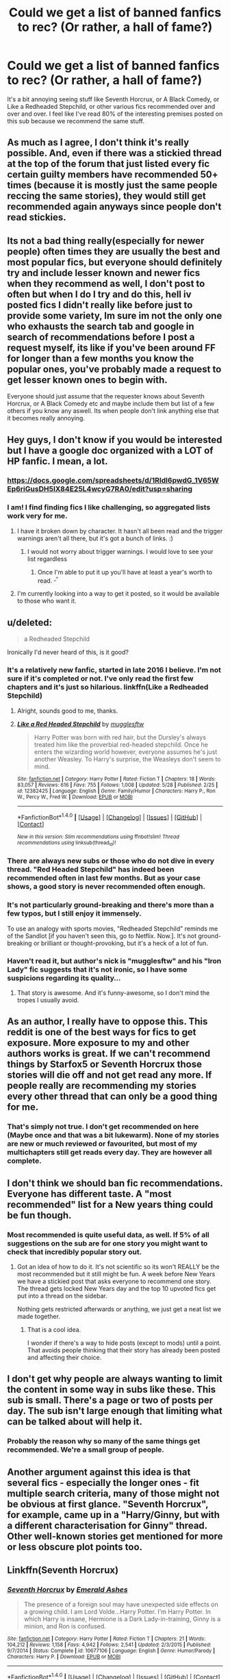 #+TITLE: Could we get a list of banned fanfics to rec? (Or rather, a hall of fame?)

* Could we get a list of banned fanfics to rec? (Or rather, a hall of fame?)
:PROPERTIES:
:Author: Gigadweeb
:Score: 37
:DateUnix: 1498137376.0
:DateShort: 2017-Jun-22
:FlairText: Meta
:END:
It's a bit annoying seeing stuff like Seventh Horcrux, or A Black Comedy, or Like a Redheaded Stepchild, or other various fics recommended over and over and over. I feel like I've read 80% of the interesting premises posted on this sub because we recommend the same stuff.


** As much as I agree, I don't think it's really possible. And, even if there was a stickied thread at the top of the forum that just listed every fic certain guilty members have recommended 50+ times (because it is mostly just the same people reccing the same stories), they would still get recommended again anyways since people don't read stickies.
:PROPERTIES:
:Author: Lord_Anarchy
:Score: 48
:DateUnix: 1498137979.0
:DateShort: 2017-Jun-22
:END:


** Its not a bad thing really(especially for newer people) often times they are usually the best and most popular fics, but everyone should definitely try and include lesser known and newer fics when they recommend as well, I don't post to often but when I do I try and do this, hell iv posted fics I didn't really like before just to provide some variety, Im sure im not the only one who exhausts the search tab and google in search of recommendations before I post a request myself, its like if you've been around FF for longer than a few months you know the popular ones, you've probably made a request to get lesser known ones to begin with.

Everyone should just assume that the requester knows about Seventh Horcrux, or A Black Comedy etc and maybe include them but list of a few others if you know any aswell. Its when people don't link anything else that it becomes really annoying.
:PROPERTIES:
:Author: Fernir_
:Score: 10
:DateUnix: 1498143727.0
:DateShort: 2017-Jun-22
:END:


** Hey guys, I don't know if you would be interested but I have a google doc organized with a LOT of HP fanfic. I mean, a lot.
:PROPERTIES:
:Author: cyanidejoy
:Score: 10
:DateUnix: 1498169633.0
:DateShort: 2017-Jun-23
:END:

*** [[https://docs.google.com/spreadsheets/d/1RIdl6pwdG_1V65WEp6riGusDH5IX84E25L4wcyG7RA0/edit?usp=sharing]]
:PROPERTIES:
:Author: cyanidejoy
:Score: 2
:DateUnix: 1498259628.0
:DateShort: 2017-Jun-24
:END:


*** I am! I find finding fics I like challenging, so aggregated lists work very for me.
:PROPERTIES:
:Author: hawnty
:Score: 1
:DateUnix: 1498169981.0
:DateShort: 2017-Jun-23
:END:

**** I have it broken down by character. It hasn't all been read and the trigger warnings aren't all there, but it's got a bunch of links. :)
:PROPERTIES:
:Author: cyanidejoy
:Score: 2
:DateUnix: 1498171716.0
:DateShort: 2017-Jun-23
:END:

***** I would not worry about trigger warnings. I would love to see your list regardless
:PROPERTIES:
:Author: MoonfireArt
:Score: 2
:DateUnix: 1498180336.0
:DateShort: 2017-Jun-23
:END:

****** Once I'm able to put it up you'll have at least a year's worth to read. ^{_^}
:PROPERTIES:
:Author: cyanidejoy
:Score: 2
:DateUnix: 1498184293.0
:DateShort: 2017-Jun-23
:END:


**** I'm currently looking into a way to get it posted, so it would be available to those who want it.
:PROPERTIES:
:Author: cyanidejoy
:Score: 2
:DateUnix: 1498172862.0
:DateShort: 2017-Jun-23
:END:


** u/deleted:
#+begin_quote
  a Redheaded Stepchild
#+end_quote

Ironically I'd never heard of this, is it good?
:PROPERTIES:
:Score: 20
:DateUnix: 1498152626.0
:DateShort: 2017-Jun-22
:END:

*** It's a relatively new fanfic, started in late 2016 I believe. I'm not sure if it's completed or not. I've only read the first few chapters and it's just so hilarious. linkffn(Like a Redheaded Stepchild)
:PROPERTIES:
:Author: MangoApple043
:Score: 14
:DateUnix: 1498154073.0
:DateShort: 2017-Jun-22
:END:

**** Alright, sounds good to me, thanks.
:PROPERTIES:
:Score: 6
:DateUnix: 1498154661.0
:DateShort: 2017-Jun-22
:END:


**** [[http://www.fanfiction.net/s/12382425/1/][*/Like a Red Headed Stepchild/*]] by [[https://www.fanfiction.net/u/4497458/mugglesftw][/mugglesftw/]]

#+begin_quote
  Harry Potter was born with red hair, but the Dursley's always treated him like the proverbial red-headed stepchild. Once he enters the wizarding world however, everyone assumes he's just another Weasley. To Harry's surprise, the Weasleys don't seem to mind.
#+end_quote

^{/Site/: [[http://www.fanfiction.net/][fanfiction.net]] *|* /Category/: Harry Potter *|* /Rated/: Fiction T *|* /Chapters/: 18 *|* /Words/: 83,057 *|* /Reviews/: 616 *|* /Favs/: 755 *|* /Follows/: 1,008 *|* /Updated/: 5/28 *|* /Published/: 2/25 *|* /id/: 12382425 *|* /Language/: English *|* /Genre/: Family/Humor *|* /Characters/: Harry P., Ron W., Percy W., Fred W. *|* /Download/: [[http://www.ff2ebook.com/old/ffn-bot/index.php?id=12382425&source=ff&filetype=epub][EPUB]] or [[http://www.ff2ebook.com/old/ffn-bot/index.php?id=12382425&source=ff&filetype=mobi][MOBI]]}

--------------

*FanfictionBot*^{1.4.0} *|* [[[https://github.com/tusing/reddit-ffn-bot/wiki/Usage][Usage]]] | [[[https://github.com/tusing/reddit-ffn-bot/wiki/Changelog][Changelog]]] | [[[https://github.com/tusing/reddit-ffn-bot/issues/][Issues]]] | [[[https://github.com/tusing/reddit-ffn-bot/][GitHub]]] | [[[https://www.reddit.com/message/compose?to=tusing][Contact]]]

^{/New in this version: Slim recommendations using/ ffnbot!slim! /Thread recommendations using/ linksub(thread_id)!}
:PROPERTIES:
:Author: FanfictionBot
:Score: 2
:DateUnix: 1498154079.0
:DateShort: 2017-Jun-22
:END:


*** There are always new subs or those who do not dive in every thread. "Red Headed Stepchild" has indeed been recommended often in last few months. But as your case shows, a good story is never recommended often enough.
:PROPERTIES:
:Author: InquisitorCOC
:Score: 5
:DateUnix: 1498222226.0
:DateShort: 2017-Jun-23
:END:


*** It's not particularly ground-breaking and there's more than a few typos, but I still enjoy it immensely.

To use an analogy with sports movies, "Redheaded Stepchild" reminds me of the Sandlot [if you haven't seen this, go to Netflix. Now.]. It's not ground-breaking or brilliant or thought-provoking, but it's a heck of a lot of fun.
:PROPERTIES:
:Author: CryptidGrimnoir
:Score: 6
:DateUnix: 1498173953.0
:DateShort: 2017-Jun-23
:END:


*** Haven't read it, but author's nick is "mugglesftw" and his "Iron Lady" fic suggests that it's not ironic, so I have some suspicions regarding its quality...
:PROPERTIES:
:Author: Satanniel
:Score: -4
:DateUnix: 1498168902.0
:DateShort: 2017-Jun-23
:END:

**** That story is awesome. And it's funny-awesome, so I don't mind the tropes I usually avoid.
:PROPERTIES:
:Author: CryptidGrimnoir
:Score: 4
:DateUnix: 1498171793.0
:DateShort: 2017-Jun-23
:END:


** As an author, I really have to oppose this. This reddit is one of the best ways for fics to get exposure. More exposure to my and other authors works is great. If we can't recommend things by Starfox5 or Seventh Horcrux those stories will die off and not get read any more. If people really are recommending my stories every other thread that can only be a good thing for me.
:PROPERTIES:
:Author: Full-Paragon
:Score: 6
:DateUnix: 1498244622.0
:DateShort: 2017-Jun-23
:END:

*** That's simply not true. I don't get recommended on here (Maybe once and that was a bit lukewarm). None of my stories are new or much reviewed or favourited, but most of my multichapters still get reads every day. They are however all complete.
:PROPERTIES:
:Author: booksandpots
:Score: 1
:DateUnix: 1498262557.0
:DateShort: 2017-Jun-24
:END:


** I don't think we should ban fic recommendations. Everyone has different taste. A "most recommended" list for a New years thing could be fun though.
:PROPERTIES:
:Author: ashez2ashes
:Score: 19
:DateUnix: 1498152854.0
:DateShort: 2017-Jun-22
:END:

*** Most recommended is quite useful data, as well. If 5% of all suggestions on the sub are for one story you might want to check that incredibly popular story out.
:PROPERTIES:
:Author: oneonetwooneonetwo
:Score: 4
:DateUnix: 1498167314.0
:DateShort: 2017-Jun-23
:END:

**** Got an idea of how to do it. It's not scientific so its won't REALLY be the most recommended but it still might be fun. A week before New Years we have a stickied post that asks everyone to recommend one story. The thread gets locked New Years day and the top 10 upvoted fics get put into a thread on the sidebar.

Nothing gets restricted afterwards or anything, we just get a neat list we made together.
:PROPERTIES:
:Author: ashez2ashes
:Score: 2
:DateUnix: 1498241337.0
:DateShort: 2017-Jun-23
:END:

***** That is a cool idea.

I wonder if there's a way to hide posts (except to mods) until a point. That avoids people thinking that their story has already been posted and affecting their choice.
:PROPERTIES:
:Author: oneonetwooneonetwo
:Score: 1
:DateUnix: 1498241814.0
:DateShort: 2017-Jun-23
:END:


** I don't get why people are always wanting to limit the content in some way in subs like these. This sub is small. There's a page or two of posts per day. The sub isn't large enough that limiting what can be talked about will help it.
:PROPERTIES:
:Author: onlytoask
:Score: 23
:DateUnix: 1498145043.0
:DateShort: 2017-Jun-22
:END:

*** Probably the reason why so many of the same things get recommended. We're a small group of people.
:PROPERTIES:
:Author: ashez2ashes
:Score: 3
:DateUnix: 1498241412.0
:DateShort: 2017-Jun-23
:END:


** Another argument against this idea is that several fics - especially the longer ones - fit multiple search criteria, many of those might not be obvious at first glance. "Seventh Horcrux", for example, came up in a "Harry/Ginny, but with a different characterisation for Ginny" thread. Other well-known stories get mentioned for more or less obscure plot points too.
:PROPERTIES:
:Author: Starfox5
:Score: 3
:DateUnix: 1498209220.0
:DateShort: 2017-Jun-23
:END:


** Linkffn(Seventh Horcrux)
:PROPERTIES:
:Author: Ch1pp
:Score: 9
:DateUnix: 1498150639.0
:DateShort: 2017-Jun-22
:END:

*** [[http://www.fanfiction.net/s/10677106/1/][*/Seventh Horcrux/*]] by [[https://www.fanfiction.net/u/4112736/Emerald-Ashes][/Emerald Ashes/]]

#+begin_quote
  The presence of a foreign soul may have unexpected side effects on a growing child. I am Lord Volde...Harry Potter. I'm Harry Potter. In which Harry is insane, Hermione is a Dark Lady-in-training, Ginny is a minion, and Ron is confused.
#+end_quote

^{/Site/: [[http://www.fanfiction.net/][fanfiction.net]] *|* /Category/: Harry Potter *|* /Rated/: Fiction T *|* /Chapters/: 21 *|* /Words/: 104,212 *|* /Reviews/: 1,158 *|* /Favs/: 4,942 *|* /Follows/: 2,541 *|* /Updated/: 2/3/2015 *|* /Published/: 9/7/2014 *|* /Status/: Complete *|* /id/: 10677106 *|* /Language/: English *|* /Genre/: Humor/Parody *|* /Characters/: Harry P. *|* /Download/: [[http://www.ff2ebook.com/old/ffn-bot/index.php?id=10677106&source=ff&filetype=epub][EPUB]] or [[http://www.ff2ebook.com/old/ffn-bot/index.php?id=10677106&source=ff&filetype=mobi][MOBI]]}

--------------

*FanfictionBot*^{1.4.0} *|* [[[https://github.com/tusing/reddit-ffn-bot/wiki/Usage][Usage]]] | [[[https://github.com/tusing/reddit-ffn-bot/wiki/Changelog][Changelog]]] | [[[https://github.com/tusing/reddit-ffn-bot/issues/][Issues]]] | [[[https://github.com/tusing/reddit-ffn-bot/][GitHub]]] | [[[https://www.reddit.com/message/compose?to=tusing][Contact]]]

^{/New in this version: Slim recommendations using/ ffnbot!slim! /Thread recommendations using/ linksub(thread_id)!}
:PROPERTIES:
:Author: FanfictionBot
:Score: 2
:DateUnix: 1498150656.0
:DateShort: 2017-Jun-22
:END:


** Well I do know how you feel. The vast majority of those recs don't really appeal to me so I don't want to see them again and again. Especially anything that just might be a blatant self-insert with no detectable plot. I simply don't believe that out of the million? fics posted online, only thirty or so are worth reading. And as the unfortunate author of some obscure and little-read fics myelf, obviously I'd like to see more of those recommended. But I don't want to see censorship and I don't have to look at the recommendations. If I'm feeling particularly salty I'll just hide the thread so I can pretend it doesnt exist. Simples.
:PROPERTIES:
:Author: booksandpots
:Score: 5
:DateUnix: 1498160373.0
:DateShort: 2017-Jun-23
:END:


** I agree. But it should be more of as an recommendation list where a fic needs certain amount of votes to stay. Then again it would be pretty difficult to maintain.
:PROPERTIES:
:Author: AceTriton
:Score: 3
:DateUnix: 1498145376.0
:DateShort: 2017-Jun-22
:END:


** I wish more slash was recced
:PROPERTIES:
:Author: Miather
:Score: 6
:DateUnix: 1498161665.0
:DateShort: 2017-Jun-23
:END:

*** [[/r/hpfanficslash]] ? .. no?

You should make one

EDIT: nevermind [[/r/HPSlashFic]]
:PROPERTIES:
:Author: JustRuss79
:Score: 3
:DateUnix: 1498184494.0
:DateShort: 2017-Jun-23
:END:


** Totally disagreed. If we want to ban things, I think I could make a better argument for banning "no slash", "no het", and other discriminatory restrictions in requests. You wouldn't request a fic, and put "no women!" "no disabled characters!" or "no jews!" in your request. Or if you did, nobody would respond well. So I'm not quite sure why similar restrictions seem to be perfectly fine. However, this sub is so small, and nobody is bothered by these types of requests, so I am not convinced we want to ban things. Also, it could well be that I'm missing something, and my comparison is totally off the mark. When I'm the only person who cares about a thing, that's almost always the case. Also, the slippery slope of what exclusions are discrimination and what aren't isn't one we want to go down.

What would be nice, though, is a way to have the bot post a predefined list of fics on command. So if someone asks, once again, for godmode Harry+Hermione fics, someone can just post a one-word comment and the usual suspects will get recced. This would encourage anyone else who posts to try and come up with unique fics, because the karma boost for recommending the usuals would be basically gone. Maybe create a bunch of lists for common requests on the wiki, and have the bot pull from that, by syntax like linklist(listname) causing the bot to check the sub it's posting in for a wiki page named listname to pull recs from.
:PROPERTIES:
:Author: fastfinge
:Score: 2
:DateUnix: 1498169158.0
:DateShort: 2017-Jun-23
:END:

*** I think reading about a disabled person is a bit different from reading gay porn...
:PROPERTIES:
:Author: StatusOnlineNow
:Score: 6
:DateUnix: 1498170234.0
:DateShort: 2017-Jun-23
:END:

**** Perhaps. But when someone doesn't want to read about gay porn, it's because they're unattracted or uncomfortable with it. If someone doesn't want to read about disabled people because they're unattracted or uncomfortable, many people would feel that's not OK. I'm not sure why the involvement of sex changes things. Especially when someone is already asking for something that contains sexual content. I recognize that it does change things, though. But I'm not entirely sure that's a good thing.
:PROPERTIES:
:Author: fastfinge
:Score: 0
:DateUnix: 1498170603.0
:DateShort: 2017-Jun-23
:END:

***** If people don't want to read about disabled people then there is no problem, the only issue is when you treat disabled people different because of their disability. It's the same with slash fics. I'm straight so I don't want to read about M/M sex, but that doesn't mean I'm going to treat gay people differently because of their preference
:PROPERTIES:
:Author: LeMisterCutInsideMan
:Score: 2
:DateUnix: 1498172553.0
:DateShort: 2017-Jun-23
:END:

****** u/fastfinge:
#+begin_quote
  If people don't want to read about disabled people then there is no problem, the only issue is when you treat disabled people different because of their disability.
#+end_quote

I think you're right, in theory. But in my experience, people who don't want to read about disabled people do, in fact, treat disabled people differently. However, Correlation is not causation.

#+begin_quote
  straight so I don't want to read about M/M sex,
#+end_quote

As am I; I don't read slash, either. But at the same time, if I was asking for reccs, I would be massively uncomfortable putting "no slash" on my request. If I don't want slash, I can just skip the recs that contain it, without advertising my preferences to the world. It could, of course, be that I'm too sensitive. As I said in my original comment, I don't actually advocate banning anything. This is just a personal thought that I struggle with sometimes.
:PROPERTIES:
:Author: fastfinge
:Score: -1
:DateUnix: 1498172949.0
:DateShort: 2017-Jun-23
:END:

******* u/imjustafangirl:
#+begin_quote
  I don't want slash, I can just skip the recs that contain it, without advertising my preferences to the world. It could, of course, be that I'm too sensitive
#+end_quote

I think it's just you to be honest. Would it be equally wrong for a gay reader to request 'no M/F'? Regardless, not everyone discloses that a fic is slash when recommending, for example, and I'd be annoyed if I got 30k words into a fic and got a slash scene not because I think gay people are inferior but because that's not what I'm interested in (in much the same way I would want to know ahead of time if the fic is Evil!Dumbledore).

We read for enjoyment. I don't think not enjoying literary gay porn is a sign that I'm homophobic. I just don't enjoy it because that's not my orientation.

Similarly, when it comes to excluding characters with a disability, or race, or gender, part of my enjoyment of fics is based on the similarity of the main character to me. I don't read fics to broaden my horizons. For example, I read a lot of Hermione-centric stories because, as a nerdy girl that got picked on for her hair, her experience resonates with me and makes me enjoy the story more than reading a story from Draco's perspective (though I still read those.) So if I ask for stories featuring specifically a straight female main character, it's not that I think the others are inferior. I just want a character like me. I expect a lot of people are like that too.

I hope that sorta makes sense.
:PROPERTIES:
:Author: imjustafangirl
:Score: 3
:DateUnix: 1498221384.0
:DateShort: 2017-Jun-23
:END:

******** u/fastfinge:
#+begin_quote
  Would it be equally wrong for a gay reader to request 'no M/F'?
#+end_quote

Yes, it would.

#+begin_quote
  got a slash scene not because I think gay people are inferior but because that's not what I'm interested in
#+end_quote

I feel the same way. I think the difference might be that I believe that to be a flaw; I wish I was equally interested in everything, and I think that treating people equally almost requires being equally interested in them. Also, again speaking personally, I tend to get way more annoyed by surprise M/M than surprise F/F. So that reveals quite a bit of hypocrisy in my personal preferences. I also have a sneaking suspicion that in 75 years, our grandchildren really will find it strange to be interested in M/F, but not M/M.

#+begin_quote
  not enjoying literary gay porn is a sign that I'm homophobic
#+end_quote

Homophobic is a strong word. And like racism, terrorism, ableism, revolution, and many other words, so many people have shouted it so many times about so many things, it's almost impossible to use it in a conversation, because nobody understands what it means. Especially an internet conversation! While I don't want to accuse anyone of homophobia, and am not, I do think that the number of requests that go out of there way to say "no slash" is troubling. Especially when it's part of requests that wouldn't otherwise involve sex anyway.

#+begin_quote
  I don't read fics to broaden my horizons.
#+end_quote

Oh, neither do I! I regularly take my downvotes here for defending robst. :-) It's trash, but I find it really, really enjoyable trash.

#+begin_quote
  I read a lot of Hermione-centric stories
#+end_quote

But as you said, you still do read stories about Draco, if they're good/interesting for some other reason. Putting "Hermione only" would be locking you out of a lot of good stories.

#+begin_quote
  I hope that sorta makes sense.
#+end_quote

It's the most well-expressed version of the opposing point of view that anyone has yet posted. I'm not sure you've changed my opinion, though. I still don't think banning anything is the right way to go. But I still kind of feel that "no slash" and other qualifiers that exclude races/genders/orientations are not a good thing.
:PROPERTIES:
:Author: fastfinge
:Score: 1
:DateUnix: 1498223010.0
:DateShort: 2017-Jun-23
:END:

********* I respect your wish to be equally interested in all things, but I think we'll have to agree to disagree here, and more importantly on the idea that treating people equally requires equal attraction (which is the kind of 'interested in' I meant.)

Now I do agree that a no slash request on non-sex-containing stories is a bit odd, but in terms of still reading Draco stories, for example, sometimes I'm just not in the mood for one. When that happens, I'll request Hermione only. Or the next day I'm really in the mood for Draco-centric stories, so I'll request Draco only. I don't think I'm excluding good stories because (setting aside the fact that 'good' is very subjective) some other day I might want something else.

Anyway, I respect your opinion and I'm glad to have had the discussion, even if we don't quite agree. (Side note: I love robst stories sometimes. They're great for when I don't want particularly thought provoking stories, just well written from a grammatical/spelling perspective. If that gets me downvoted, well, more reading for me I suppose :P)
:PROPERTIES:
:Author: imjustafangirl
:Score: 2
:DateUnix: 1498223483.0
:DateShort: 2017-Jun-23
:END:

********** u/fastfinge:
#+begin_quote
  treating people equally requires equal attraction
#+end_quote

Ah, I think this is where our assumptions differ. I wasn't using "interested in" to mean "attracted to". It's possible for me (and I suspect most people) to be "interested in" an m/f romance between two people, even if I am not attracted to either one, and wouldn't want to date anybody involved. And yet, the same thing doesn't seem to be true for m/m romance, for me and a lot of people. And that's where my problem lies.

#+begin_quote
  I'll request Hermione only.
#+end_quote

I think, though, that requesting one particular character is quite different than requesting the mass exclusion of an entire group. As an example, I wouldn't have a problem with "Immortal Harry, from Hermione's point of view." But "Immortal harry. No female characters!" would bother me. And it's this exact slippery slope problem that caused me to conclude that banning things would be a bad idea. It's too subjective.

#+begin_quote
  I respect your opinion and I'm glad to have had the discussion,
#+end_quote

Ditto! A discussion between two people who agree completely is the least interesting discussion. :-)

#+begin_quote
  great for when I don't want particularly thought provoking stories,
#+end_quote

Yeah, exactly. I'm a straight white male, so the wish fulfillment for me in some of these is just off the charts. As you're someone who identifies with Hermione, though, I'm surprised they don't drive you crazy. If I had to point to one major problem with robst, it would be how he turns Hermione into an Accessory for Harry, rather than a powerful character in her own right. As with most of robst, though, it's just fine if you don't overthink it. :-)
:PROPERTIES:
:Author: fastfinge
:Score: 1
:DateUnix: 1498224233.0
:DateShort: 2017-Jun-23
:END:


******* I read for my own enjoyment, and if I don't find reading such things enjoyable, then it's perfectly within my rights to ask if there are fics without it.

I'm not asking for other people, I'm asking for myself. If I don't want to read something, I'm not going to ask for recs for it. If I go on FFN and look for fics, I have to scroll past hundreds of slash fics that I'm not going to read anyway. It is, quite frankly, wasting my time. So in the interest of saving time, I have to separate the metaphorical wheat from the chafe. Adding qualifiers is doing exactly that. It's literally what they're there for. Asking for a fic with no slash is no different than asking for a fic with certain characters, or a specific literary genre. If I want to read SciFi, I don't want people giving me High Fantasy just because other people might enjoy them.
:PROPERTIES:
:Author: Averant
:Score: 3
:DateUnix: 1498182563.0
:DateShort: 2017-Jun-23
:END:

******** u/fastfinge:
#+begin_quote
  no different than asking for a fic with certain characters, or a specific literary genre.
#+end_quote

I'm not entirely sure that comparison holds up. Asking to exclude particular fictional characters, or a literary genre, seems somewhat different, to me, than asking to exclude people of a certain sexual orientation, race, or disability. However, that disagreement is exactly why I said, in my original comment, that trying to ban certain qualifiers would only lead to a slippery slope, before concluding it might not be a worthwhile idea.
:PROPERTIES:
:Author: fastfinge
:Score: 4
:DateUnix: 1498183149.0
:DateShort: 2017-Jun-23
:END:


** The problem is - people ask for the same kind of series over and over again. It's obvious that the same recommendations will be repeated. I've created a list of series to recommend in Evernote so I can just paste the relevant stuff.

You want something new? I suggest creating a list of things you already know (or at least those likely to get recommended) and ask for recommendations while posting it.
:PROPERTIES:
:Author: Satanniel
:Score: 1
:DateUnix: 1498168771.0
:DateShort: 2017-Jun-23
:END:


** I tried to find some new stuff via [[https://www.reddit.com/r/HPfanfiction/comments/6hreu2/best_character_characterizations_who_is_most/]], i think the majority were pretty uncommon recs
:PROPERTIES:
:Author: viol8er
:Score: 1
:DateUnix: 1498207171.0
:DateShort: 2017-Jun-23
:END:

*** But quite a few characters didn't get even a single rec. I don't think it's fair to assume that there aren't any well-characterised fics for those characters. Again, it reflects the range of interests /on this sub/, and is not a reflection of the generality of fanfiction.
:PROPERTIES:
:Author: booksandpots
:Score: 1
:DateUnix: 1498243275.0
:DateShort: 2017-Jun-23
:END:

**** And every couple weeks i'll repost it to try to get more
:PROPERTIES:
:Author: viol8er
:Score: 3
:DateUnix: 1498243553.0
:DateShort: 2017-Jun-23
:END:

***** cool :)
:PROPERTIES:
:Author: booksandpots
:Score: 1
:DateUnix: 1498246667.0
:DateShort: 2017-Jun-24
:END:


** Maybe there are simply not that many fics worth reading? I would imagine it is mostly good stuff (for whatever definition of "good") that gets recommended.
:PROPERTIES:
:Author: AhoraMuchachoLiberta
:Score: 0
:DateUnix: 1498141016.0
:DateShort: 2017-Jun-22
:END:

*** I think it's just people fanboying tirelessly without actually reading anything new.
:PROPERTIES:
:Score: 20
:DateUnix: 1498142653.0
:DateShort: 2017-Jun-22
:END:

**** Sometimes, yes. Sometimes, though, the stories get recommended precisely for a lack of anything else; I mean, if you see a request that's without any replies for half a day or longer and one of those “oh so woefully overrecommended” fics fulfils those requirements then I think recommending those at least says to OP that people can see their request.

Personally I do try to link whatever less commonly reccomended I happen to have that fits, but sometimes it's hard for this-or-that reason.

Edit: Also, it reminds me of those times when different people create requests for the same kind of fics day after another, one user, then one day later another, then half a day later yet another ... at some point during that streak they start deserving copy-pasta for being lazy bastards.
:PROPERTIES:
:Author: Kazeto
:Score: 3
:DateUnix: 1498166837.0
:DateShort: 2017-Jun-23
:END:

***** Plus, you're asking people to recommend one fanfic out of a hundred thousand. Unless you're super into fanfiction and keep a comprehensive list, most stuff you read is pretty forgettable.

If you want stuff, GTFO and find it yourself. Job done properly, and all that.
:PROPERTIES:
:Author: Averant
:Score: 2
:DateUnix: 1498182101.0
:DateShort: 2017-Jun-23
:END:


*** in my experience it is not. see: the three stories mentioned in the post
:PROPERTIES:
:Author: flagamuffin
:Score: 5
:DateUnix: 1498142433.0
:DateShort: 2017-Jun-22
:END:


*** While I completely understand where you are coming from, I couldn't agree less.
:PROPERTIES:
:Score: 6
:DateUnix: 1498147294.0
:DateShort: 2017-Jun-22
:END:


*** Ehhh, it depends on your definition of "good". If you're very, very picky, maybe there's not much. But HP fandom is huge and there's something out there for everyone. The stuff that gets recced here is a tiny fraction of what's out there, and is certainly not all the "good" fic, IMO.
:PROPERTIES:
:Author: saiditallbefore
:Score: 2
:DateUnix: 1498250297.0
:DateShort: 2017-Jun-24
:END:


** I completely disagree with this idea and I dislike OP for suggesting it. As much as you may get tired of seeing the same recommendations these stories are new to somebody and they deserve to see them. Don't start banning shit because some people have a problem ignoring duplicates.
:PROPERTIES:
:Author: LocalMadman
:Score: -6
:DateUnix: 1498147447.0
:DateShort: 2017-Jun-22
:END:

*** The OP isn't banning anything. All the OP wants is for users to recommend lesser-known stories, rather than the same one over and over again.
:PROPERTIES:
:Author: emong757
:Score: 3
:DateUnix: 1498154309.0
:DateShort: 2017-Jun-22
:END:
